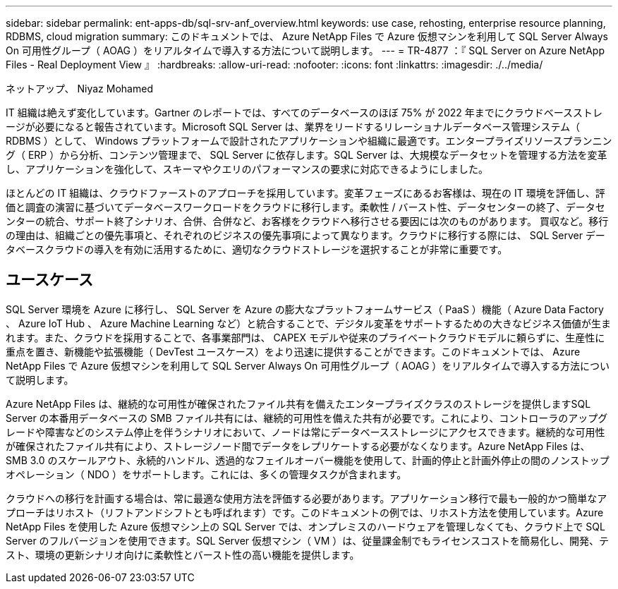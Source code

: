 ---
sidebar: sidebar 
permalink: ent-apps-db/sql-srv-anf_overview.html 
keywords: use case, rehosting, enterprise resource planning, RDBMS, cloud migration 
summary: このドキュメントでは、 Azure NetApp Files で Azure 仮想マシンを利用して SQL Server Always On 可用性グループ（ AOAG ）をリアルタイムで導入する方法について説明します。 
---
= TR-4877 ：『 SQL Server on Azure NetApp Files - Real Deployment View 』
:hardbreaks:
:allow-uri-read: 
:nofooter: 
:icons: font
:linkattrs: 
:imagesdir: ./../media/


ネットアップ、 Niyaz Mohamed

IT 組織は絶えず変化しています。Gartner のレポートでは、すべてのデータベースのほぼ 75% が 2022 年までにクラウドベースストレージが必要になると報告されています。Microsoft SQL Server は、業界をリードするリレーショナルデータベース管理システム（ RDBMS ）として、 Windows プラットフォームで設計されたアプリケーションや組織に最適です。エンタープライズリソースプランニング（ ERP ）から分析、コンテンツ管理まで、 SQL Server に依存します。SQL Server は、大規模なデータセットを管理する方法を変革し、アプリケーションを強化して、スキーマやクエリのパフォーマンスの要求に対応できるようにしました。

ほとんどの IT 組織は、クラウドファーストのアプローチを採用しています。変革フェーズにあるお客様は、現在の IT 環境を評価し、評価と調査の演習に基づいてデータベースワークロードをクラウドに移行します。柔軟性 / バースト性、データセンターの終了、データセンターの統合、サポート終了シナリオ、合併、合併など、お客様をクラウドへ移行させる要因には次のものがあります。 買収など。移行の理由は、組織ごとの優先事項と、それぞれのビジネスの優先事項によって異なります。クラウドに移行する際には、 SQL Server データベースクラウドの導入を有効に活用するために、適切なクラウドストレージを選択することが非常に重要です。



== ユースケース

SQL Server 環境を Azure に移行し、 SQL Server を Azure の膨大なプラットフォームサービス（ PaaS ）機能（ Azure Data Factory 、 Azure IoT Hub 、 Azure Machine Learning など）と統合することで、デジタル変革をサポートするための大きなビジネス価値が生まれます。また、クラウドを採用することで、各事業部門は、 CAPEX モデルや従来のプライベートクラウドモデルに頼らずに、生産性に重点を置き、新機能や拡張機能（ DevTest ユースケース）をより迅速に提供することができます。このドキュメントでは、 Azure NetApp Files で Azure 仮想マシンを利用して SQL Server Always On 可用性グループ（ AOAG ）をリアルタイムで導入する方法について説明します。

Azure NetApp Files は、継続的な可用性が確保されたファイル共有を備えたエンタープライズクラスのストレージを提供しますSQL Server の本番用データベースの SMB ファイル共有には、継続的可用性を備えた共有が必要です。これにより、コントローラのアップグレードや障害などのシステム停止を伴うシナリオにおいて、ノードは常にデータベースストレージにアクセスできます。継続的な可用性が確保されたファイル共有により、ストレージノード間でデータをレプリケートする必要がなくなります。Azure NetApp Files は、 SMB 3.0 のスケールアウト、永続的ハンドル、透過的なフェイルオーバー機能を使用して、計画的停止と計画外停止の間のノンストップオペレーション（ NDO ）をサポートします。これには、多くの管理タスクが含まれます。

クラウドへの移行を計画する場合は、常に最適な使用方法を評価する必要があります。アプリケーション移行で最も一般的かつ簡単なアプローチはリホスト（リフトアンドシフトとも呼ばれます）です。このドキュメントの例では、リホスト方法を使用しています。Azure NetApp Files を使用した Azure 仮想マシン上の SQL Server では、オンプレミスのハードウェアを管理しなくても、クラウド上で SQL Server のフルバージョンを使用できます。SQL Server 仮想マシン（ VM ）は、従量課金制でもライセンスコストを簡易化し、開発、テスト、環境の更新シナリオ向けに柔軟性とバースト性の高い機能を提供します。

